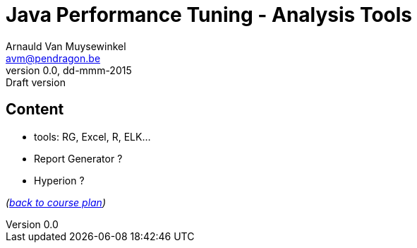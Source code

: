 // build_options: 
Java Performance Tuning - Analysis Tools
========================================
Arnauld Van Muysewinkel <avm@pendragon.be>
v0.0, dd-mmm-2015: Draft version
:backend: slidy
//:theme: volnitsky
:data-uri:
:copyright: Creative-Commons-Zero (Arnauld Van Muysewinkel)


Content
-------

* tools: RG, Excel, R, ELK...
* Report Generator ?
* Hyperion ?

_(link:../extra/training_plan.html#_presentations[back to course plan])_


